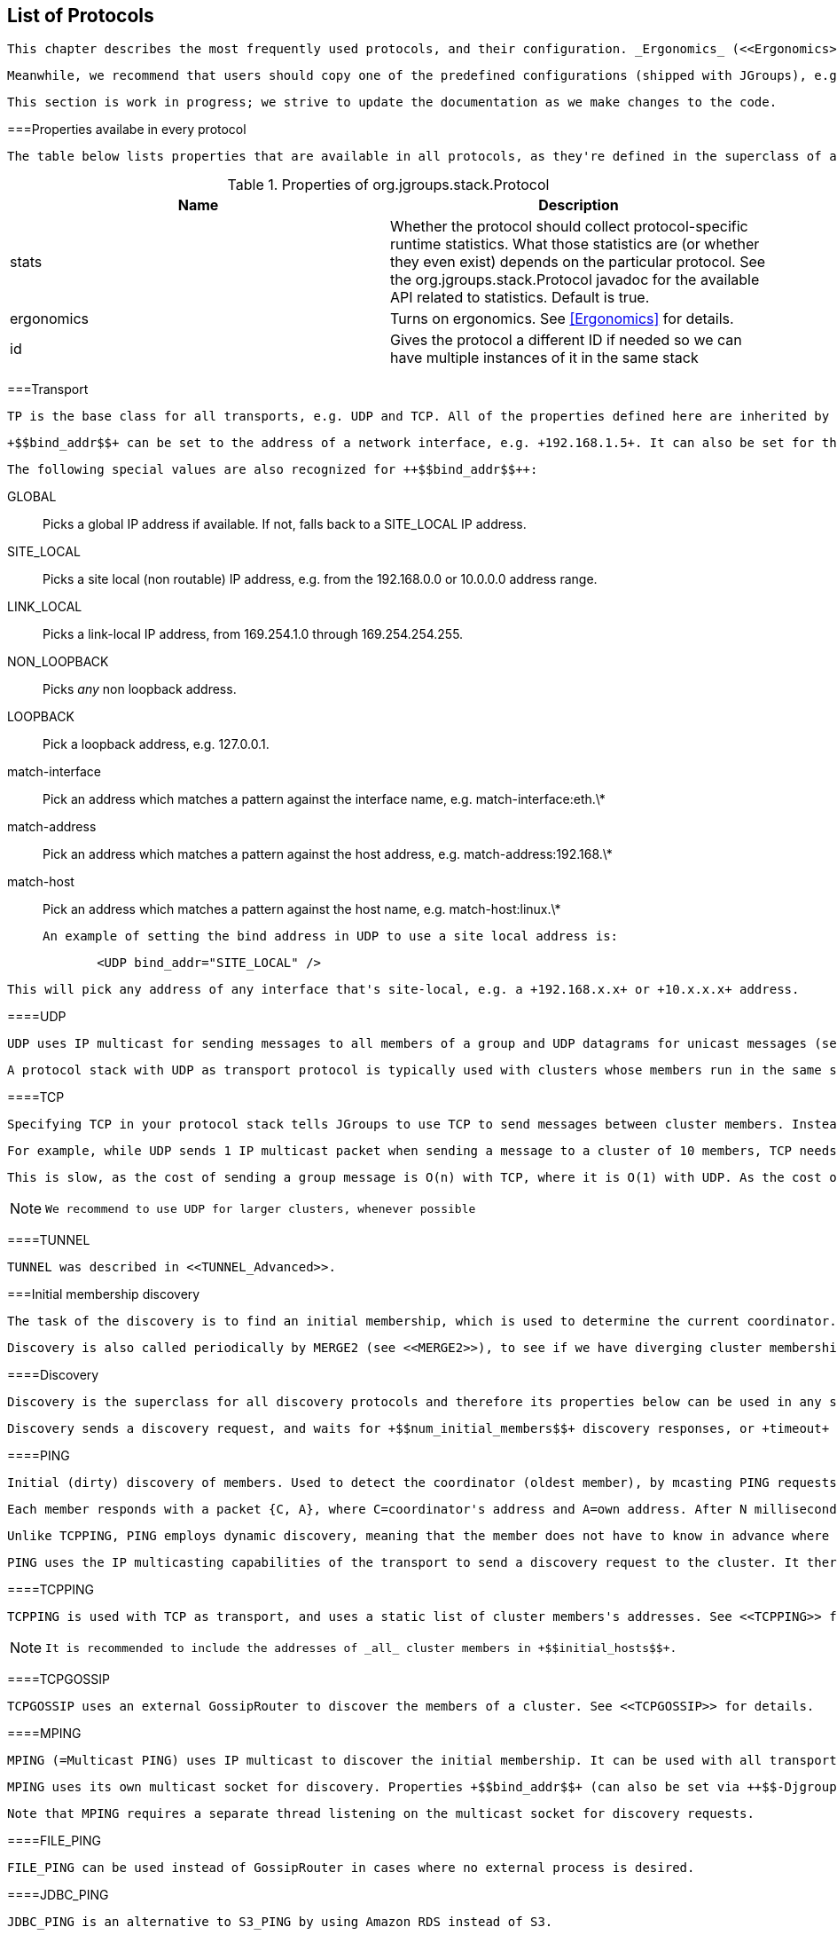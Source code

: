 [[protlist]]

== List of Protocols

 This chapter describes the most frequently used protocols, and their configuration. _Ergonomics_ (<<Ergonomics>>) strives to reduce the number of properties that have to be configured, by dynamically adjusting them at run time, however, this is not yet in place. 

 Meanwhile, we recommend that users should copy one of the predefined configurations (shipped with JGroups), e.g. +udp.xml+ or +tcp.xml+, and make only minimal changes to it. 

 This section is work in progress; we strive to update the documentation as we make changes to the code. 

[[CommonProps]]


===Properties availabe in every protocol

 The table below lists properties that are available in all protocols, as they're defined in the superclass of all protocols, org.jgroups.stack.Protocol. 

.Properties of org.jgroups.stack.Protocol
[options="header"]
|===============
|Name|Description
|stats|
                            Whether the protocol should collect protocol-specific runtime statistics. What those
                            statistics are (or whether they even exist) depends on the particular protocol.
                            See the org.jgroups.stack.Protocol javadoc for the available API related to statistics.
                            Default is true.
                        
|ergonomics|
                            Turns on ergonomics. See <<Ergonomics>> for details.
                        
|id|
                            Gives the protocol a different ID if needed so we can have multiple instances of it in
                            the same stack
                        

|===============


[[Transport]]


===Transport

 TP is the base class for all transports, e.g. UDP and TCP. All of the properties defined here are inherited by the subclasses. The properties for TP are: 

 +$$bind_addr$$+ can be set to the address of a network interface, e.g. +192.168.1.5+. It can also be set for the entire stack using system property +$$-Djgroups.bind_addr$$+, which overrrides the XML value (if given). 

 The following special values are also recognized for ++$$bind_addr$$++: 

GLOBAL:: 
                     Picks a global IP address if available. If not, falls back to a SITE_LOCAL IP address. 


                SITE_LOCAL:: 
                     Picks a site local (non routable) IP address, e.g. from the +192.168.0.0+ or +10.0.0.0+ address range. 


                LINK_LOCAL:: 
                     Picks a link-local IP address, from +169.254.1.0+ through +169.254.254.255+. 


                NON_LOOPBACK:: 
                     Picks _any_ non loopback address. 


                LOOPBACK:: 
                     Pick a loopback address, e.g. +127.0.0.1+. 


                match-interface:: 
                     Pick an address which matches a pattern against the interface name, e.g. +match-interface:eth.\*+ 


                match-address:: 
                     Pick an address which matches a pattern against the host address, e.g. +match-address:192.168.\*+ 


                match-host:: 
                     Pick an address which matches a pattern against the host name, e.g. +match-host:linux.\*+ 


                 An example of setting the bind address in UDP to use a site local address is: 


[source, Java]
----

            <UDP bind_addr="SITE_LOCAL" />
        
----

 This will pick any address of any interface that's site-local, e.g. a +192.168.x.x+ or +10.x.x.x+ address. 

[[UDP]]


====UDP

 UDP uses IP multicast for sending messages to all members of a group and UDP datagrams for unicast messages (sent to a single member). When started, it opens a unicast and multicast socket: the unicast socket is used to send/receive unicast messages, whereas the multicast socket sends and receives multicast messages. The channel's physical address will be the address and port number of the unicast socket. 

 A protocol stack with UDP as transport protocol is typically used with clusters whose members run in the same subnet. If running across subnets, an admin has to ensure that IP multicast is enabled across subnets. It is often the case that IP multicast is not enabled across subnets. In such cases, the stack has to either use UDP without IP multicasting or other transports such as TCP. 

[[TCP]]


====TCP

 Specifying TCP in your protocol stack tells JGroups to use TCP to send messages between cluster members. Instead of using a multicast bus, the cluster members create a mesh of TCP connections. 

 For example, while UDP sends 1 IP multicast packet when sending a message to a cluster of 10 members, TCP needs to send the message 9 times. It sends the same message to the first member, to the second member, and so on (excluding itself as the message is looped back internally). 

 This is slow, as the cost of sending a group message is O(n) with TCP, where it is O(1) with UDP. As the cost of sending a group message with TCP is a function of the cluster size, it becomes higher with larger clusters. 


[NOTE]
====

                We recommend to use UDP for larger clusters, whenever possible


            
====


[[TUNNEL]]


====TUNNEL

 TUNNEL was described in <<TUNNEL_Advanced>>. 

[[DiscoveryProtocols]]


===Initial membership discovery

 The task of the discovery is to find an initial membership, which is used to determine the current coordinator. Once a coordinator is found, the joiner sends a JOIN request to the coord. 

 Discovery is also called periodically by MERGE2 (see <<MERGE2>>), to see if we have diverging cluster membership information. 

[[Discovery]]


====Discovery

 Discovery is the superclass for all discovery protocols and therefore its properties below can be used in any subclass. 

 Discovery sends a discovery request, and waits for +$$num_initial_members$$+ discovery responses, or +timeout+ ms, whichever occurs first, before returning. Note that +$$break_on_coord_rsp="true"$$+ will return as soon as we have a response from a coordinator. 

[[PING]]


====PING

 Initial (dirty) discovery of members. Used to detect the coordinator (oldest member), by mcasting PING requests to an IP multicast address. 

 Each member responds with a packet {C, A}, where C=coordinator's address and A=own address. After N milliseconds or M replies, the joiner determines the coordinator from the responses, and sends a JOIN request to it (handled by GMS). If nobody responds, we assume we are the first member of a group. 

 Unlike TCPPING, PING employs dynamic discovery, meaning that the member does not have to know in advance where other cluster members are. 

 PING uses the IP multicasting capabilities of the transport to send a discovery request to the cluster. It therefore requires UDP as transport. 

[[TCPPING_Prot]]


====TCPPING

 TCPPING is used with TCP as transport, and uses a static list of cluster members's addresses. See <<TCPPING>> for details. 


[NOTE]
====

                 It is recommended to include the addresses of _all_ cluster members in +$$initial_hosts$$+. 


            
====




====TCPGOSSIP

 TCPGOSSIP uses an external GossipRouter to discover the members of a cluster. See <<TCPGOSSIP>> for details. 



====MPING

 MPING (=Multicast PING) uses IP multicast to discover the initial membership. It can be used with all transports, but usually is used in combination with TCP. TCP usually requires TCPPING, which has to list all cluster members explicitly, but MPING doesn't have this requirement. The typical use case for this is when we want TCP as transport, but multicasting for discovery so we don't have to define a static list of initial hosts in TCPPING 

 MPING uses its own multicast socket for discovery. Properties +$$bind_addr$$+ (can also be set via ++$$-Djgroups.bind_addr=$$++), +$$mcast_addr$$+ and +$$mcast_port$$+ can be used to configure it. 

 Note that MPING requires a separate thread listening on the multicast socket for discovery requests. 



====FILE_PING

 FILE_PING can be used instead of GossipRouter in cases where no external process is desired. 



====JDBC_PING

 JDBC_PING is an alternative to S3_PING by using Amazon RDS instead of S3. 



====BPING

 BPING uses UDP broadcasts to discover other nodes. The default broadcast address (dest) is 255.255.255.255, and should be replaced with a subnet specific broadcast, e.g. 192.168.1.255. 



====RACKSPACE_PING

 RACKSPACE_PING uses Rackspace Cloud Files Storage to discover initial members. Each node writes a small object in a shared Rackspace container. New joiners read all addresses from the container and ping each of the elements of the resulting set of members. When a member leaves, it deletes its corresponding object. 

 This objects are stored under a container called 'jgroups', and each node will write an object name after the cluster name, plus a "/" followed by the address, thus simulating a hierarchical structure. 



====S3_PING

 S3_PING uses Amazon S3 to discover initial members. New joiners read all addresses from this bucket and ping each of the elements of the resulting set of members. When a member leaves, it deletes its corresponding file. 

 It's designed specifically for members running on Amazon EC2, where multicast traffic is not allowed and thus MPING or PING will not work. When Amazon RDS is preferred over S3, or if a shared database is used, an alternative is to use JDBC_PING. 

 Each instance uploads a small file to an S3 bucket and each instance reads the files out of this bucket to determine the other members. 

 There are three different ways to use S3_PING, each having its own tradeoffs between security and ease-of-use. These are described in more detail below: 


* 
                    Private buckets, Amazon AWS credentials given to each instance
                
* 
                    Public readable and writable buckets, no credentials given to each instance
                
* 
                    Public readable but private writable buckets, pre-signed URLs given to each instance
                 Pre-signed URLs are the most secure method since writing to buckets still requires authorization and you don't have to pass Amazon AWS credentials to every instance. However, they are also the most complex to setup. 

 Here's a configuration example for private buckets with credentials given to each instance: 


[source, XML]
----

<S3_PING location="my_bucket" access_key="access_key"
         secret_access_key="secret_access_key" timeout="2000"
         num_initial_members="3"/>
            
----

 Here's an example for public buckets with no credentials: 


[source, XML]
----

<S3_PING location="my_bucket"
         timeout="2000" num_initial_members="3"/>
            
----

 And finally, here's an example for public readable buckets with pre-signed URLs: 


[source, XML]
----

<S3_PING pre_signed_put_url="http://s3.amazonaws.com/my_bucket/DemoCluster/node1?AWSAccessKeyId=access_key&Expires=1316276200&Signature=it1cUUtgCT9ZJyCJDj2xTAcRTFg%3D"
         pre_signed_delete_url="http://s3.amazonaws.com/my_bucket/DemoCluster/node1?AWSAccessKeyId=access_key&Expires=1316276200&Signature=u4IFPRq%2FL6%2FAohykIW4QrKjR23g%3D"
         timeout="2000" num_initial_members="3"/>
            
----



====SWIFT_PING

 SWIFT_PING uses Openstack Swift to discover initial members. Each node writes a small object in a shared container. New joiners read all addresses from the container and ping each of the elements of the resulting set of members. When a member leaves, it deletes its corresponding object. 

 These objects are stored under a container called 'jgroups' (by default), and each node will write an object name after the cluster name, plus a "/" followed by the address, thus simulating a hierarchical structure. 

 Currently only Openstack Keystone authentication is supported. Here is a sample configuration block: 


[source, XML]
----

<SWIFT_PING timeout="2000"
    num_initial_members="3"
    auth_type="keystone_v_2_0"
    auth_url="http://localhost:5000/v2.0/tokens"
    username="demo"
    password="password"
    tenant="demo" />
            
----



====AWS_PING

 This is a protocol written by Meltmedia, which uses the AWS API. It is not part of JGroups, but can be downloaded at link:$$https://metmedia.github.com/jgroups-aws$$[]. 



====PDC - Persistent Discovery Cache

 The Persistent Discovery Cache can be used to cache the results of the discovery process persistently. E.g. if we have TCPPING.initial_hosts configured to include only members A and B, but have a lot more members, then other members can bootstrap themselves and find the right coordinator even when neither A nor B are running. 

 An example of a TCP-based stack configuration is: 


[source, XML]
----

<TCP />
<PDC cache_dir="/tmp/jgroups"  />
<TCPPING timeout="2000" num_initial_members="20"
         initial_hosts="192.168.1.5[7000]" port_range="0"
         return_entire_cache="true"
         use_disk_cache="true" />
            
----



===Merging after a network partition

[[MERGE2]]


====MERGE2

 If a cluster gets split for some reasons (e.g. network partition), this protocol merges the subclusters back into one cluster. It is only run by the coordinator (the oldest member in a cluster), which periodically multicasts its presence and view information. If another coordinator (for the same cluster) receives this message, it will initiate a merge process. Note that this merges subgroups +{A,B}+ and +{C,D,E}+ back into +{A,B,C,D,E}+, but it does _not merge state_. The application has to handle the  callback to merge state. See <<HandlingNetworkPartitions>> for suggestion on merging states. 

 Following a merge, the coordinator of the merged group can shift from the typical case of "the coordinator is the member who has been up the longest."  During the merge process, the coordinators of the various subgroups need to reach a common decision as to who the new coordinator is. In order to ensure a consistent result, each coordinator combines the addresses of all the members in a list and then sorts the list. The first member in the sorted list becomes the coordinator. The sort order is determined by how the address implements the interface. Then JGroups  compares based on the UUID. So, take a hypothetical case where two machines were running, with one machine running three separate cluster members and the other two members. If communication between the machines were cut, the following subgroups would form: +{A,B} and {C,D,E}+ Following the merge, the new view would be: +{C,D,A,B,E}+, with C being the new coordinator. 

 Note that "A", "B" and so on are just logical names, attached to UUIDs, but the actual sorting is done on the actual UUIDs. 

[[MERGE3]]


====MERGE3

 MERGE3 was added in JGroups 3.1. 

 In MERGE3, all members periodically send an INFO message with their address (UUID), logical name, physical address and ViewId. The ViewId (<<ViewId>>) is used to see if we have diverging views among the cluster members: periodically, every coordinator looks at the INFO messages received so far and checks if there are any inconsistencies. 

 When inconsistencies are found, the merge leader will be the member with the lowest address (UUID). This is deterministic, and therefore we should at most times only have 1 merge going on. 

 The merge leader then asks the senders of the inconsistent ViewIds for their full Views. Once received, it simply passes a MERGE event up the stack, where the merge will be handled (by GMS) in exactly the same way as if MERGE2 has generated the MERGE event. 

 The advantages of MERGE3 compared to MERGE2 are: 
* 
                        Sending of INFO messages is spread out over time, preventing messgage peaks which might cause
                        packet loss. This is especially important in large clusters.
                    
* 
                        Only 1 merge should be running at any time. Competing merges, as happening with MERGE2, slow
                        down the merge process, and don't scale to large clusters.
                    
* 
                        An INFO message carries the logical name and physical address of a member. Compared to MERGE2,
                        this allows us to immediately send messages to newly merged members, and not have to solicit
                        this information first.
                    
* 
                        On the downside, MERGE3 has constant (small) traffic by all members.
                    
* 
                        MERGE3 was written for an IP multicast capable transport (UDP), but it also works with other
                        transports (such as TCP), although it isn't as efficient on TCP as on UDP.
                     

[[FailureDetection]]


===Failure Detection

 The task of failure detection is to probe members of a group and see whether they are alive. When a member is suspected (= deemed dead), then a SUSPECT message is sent to all nodes of the cluster. It is not the task of the failure detection layer to exclude a crashed member (this is done by the group membership protocol, GMS), but simply to notify everyone that a node in the cluster is suspected of having crashed. 

 The SUSPECT message is handled by the GMS protocol of the current coordinator only; all other members ignore it. 

[[FD]]


====FD

 Failure detection based on heartbeat messages. If reply is not received without +timeout+ ms, +$$max_tries$$+ times, a member is declared suspected, and will be excluded by GMS 

Each member send a message containing a "FD" - HEARTBEAT header to its neighbor to the right (identified by the ping_dest address). The heartbeats are sent by the inner class Monitor. When the neighbor receives the HEARTBEAT, it replies with a message containing a "FD" - HEARTBEAT_ACK header. The first member watches for "FD" - HEARTBEAT_ACK replies from its neigbor. For each received reply, it resets the last_ack timestamp (sets it to current time) and num_tries counter (sets it to 0). The same Monitor instance that sends heartbeats whatches the difference between current time and last_ack. If this difference grows over timeout, the Monitor cycles several more times (until max_tries) is reached) and then sends a SUSPECT message for the neighbor's address. The SUSPECT message is sent down the stack, is addressed to all members, and is as a regular message with a FdHeader.SUSPECT header. 

[[FD_ALL]]


====FD_ALL

Failure detection based on simple heartbeat protocol. Every member periodically multicasts a heartbeat. Every member also maintains a table of all members (minus itself). When data or a heartbeat from P are received, we reset the timestamp for P to the current time. Periodically, we check for expired members, and suspect those. 

 Example: &lt;FD_ALL interval="3000" timeout="10000"/&gt; 

 In the example above, we send a heartbeat every 3 seconds and suspect members if we haven't received a heartbeat (or traffic) for more than 10 seconds. Note that since we check the timestamps every 'interval' milliseconds, we will suspect a member after roughly 4 * 3s == 12 seconds. If we set the timeout to 8500, then we would suspect a member after 3 * 3 secs == 9 seconds. 

[[FD_SOCK]]


====FD_SOCK

 Failure detection protocol based on a ring of TCP sockets created between cluster members. Each member in a cluster connects to its neighbor (the last member connects to the first), thus forming a ring. Member B is suspected when its neighbor A detects abnormally closing of its TCP socket (presumably due to a node B crash). However, if a member B is about to leave gracefully, it lets its neighbor A know, so that it does not become suspected. 

 If you are using a multi NIC machine note that JGroups versions prior to 2.2.8 have FD_SOCK implementation that does not assume this possibility. Therefore JVM can possibly select NIC unreachable to its neighbor and setup FD_SOCK server socket on it. Neighbor would be unable to connect to that server socket thus resulting in immediate suspecting of a member. Suspected member is kicked out of the group, tries to rejoin, and thus goes into join/leave loop. JGroups version 2.2.8 introduces srv_sock_bind_addr property so you can specify network interface where FD_SOCK TCP server socket should be bound. This network interface is most likely the same interface used for other JGroups traffic. JGroups versions 2.2.9 and newer consult bind.address system property or you can specify network interface directly as FD_SOCK bind_addr property. 



====FD_PING

 FD_PING uses a script or command that is run with 1 argument (the host to be pinged) and needs to return 0 (success) or 1 (failure). The default command is /sbin/ping (ping.exe on Windows), but this is user configurable and can be replaced with any user-provided script or executable. 



====VERIFY_SUSPECT

 Verifies that a suspected member is really dead by pinging that member one last time before excluding it, and dropping the suspect message if the member does respond. 

 VERIFY_SUSPECT tries to minimize false suspicions. 

 The protocol works as follows: it catches SUSPECT events traveling up the stack. The it verifies that the suspected member is really dead. If yes, it passes the SUSPECT event up the stack, otherwise it discards it. VERIFY_SUSPECT Has to be placed somewhere above the failure detection protocol and below the GMS protocol (receiver of the SUSPECT event). Note that SUSPECT events may be reordered by this protocol. 



[[ReliableMessageTransmission]]


===Reliable message transmission

[[NAKACK]]


====pbcast.NAKACK

 NAKACK provides reliable delivery and FIFO (= First In First Out) properties for messages sent to all nodes in a cluster. 

 Reliable delivery means that no message sent by a sender will ever be lost, as all messages are numbered with sequence numbers (by sender) and retransmission requests are sent to the sender of a messagefootnote:[
                 Note that NAKACK can also be configured to send retransmission requests for M to _anyone_ in the cluster, rather than only to the sender of M. 
            ] if that sequence number is not received. 

 FIFO order means that all messages from a given sender are received in exactly the order in which they were sent. 

 NAKACK is a Lossless and FIFO delivery of multicast messages, using negative acks. E.g. when receiving P:1, P:3, P:4, a receiver delivers only P:1, and asks P for retransmission of message 2, queuing P3-4. When P2 is finally received, the receiver will deliver P2-4 to the application. 

[[NAKACK2]]


====NAKACK2

 NAKACK2 was introduced in 3.1 and is a successor to NAKACK (at some point it will replace NAKACK). It has the same properties as NAKACK, but its implementation is faster and uses less memory, plus it creates fewer tasks in the timer. 

 Some of the properties of NAKACK were deprecated in NAKACK2, but were not removed so people can simply change from NAKACK to NAKACK2 by changing the protocol name in the config. 

[[UNICAST]]


====UNICAST

 UNICAST provides reliable delivery and FIFO (= First In First Out) properties for point-to-point messages between one sender and one receiver. 

 Reliable delivery means that no message sent by a sender will ever be lost, as all messages are numbered with sequence numbers (by sender) and retransmission requests are sent to the sender of a message if that sequence number is not received. 

 FIFO order means that all messages from a given sender are received in exactly the order in which they were sent. 

 UNICAST uses _positive acks_ for retransmission; sender A keeps sending message M until receiver B delivers M and sends an ack(M) to A, or until B leaves the cluster or A crashes. 

 Although JGroups attempts to send acks selectively, UNICAST will still see a lot of acks on the wire. If this is not desired, use UNICAST2 (see <<UNICAST2>>). 

 On top of a reliable transport, such as TCP, UNICAST is not really needed. However, concurrent delivery of messages from the same sender is prevented by UNICAST by acquiring a lock on the sender's retransmission table, so unless concurrent delivery is desired, UNICAST should not be removed from the stack even if TCP is used. 

[[UNICAST2]]


====UNICAST2

 UNICAST2 provides lossless, ordered, communication between 2 members. Contrary to UNICAST, it uses _negative acks_ (similar to NAKACK) rather than positive acks. This reduces the communication overhead required for sending an ack for every message. 

 Negative acks have sender A simply send messages without retransmission, and receivers never ack messages, until they detect a gap: for instance, if A sends messages 1,2,4,5, then B delivers 1 and 2, but queues 4 and 5 because it is missing message 3 from A. B then asks A to retransmit 3. When 3 is received, messages 3, 4 and 5 can be delivered to the application. 

 Compared to a positive ack scheme as used in UNICAST, negative acks have the advantage that they generate less traffic: if all messages are received in order, we never need to do retransmission. 

[[UNICAST3]]


====UNICAST3

 UNICAST3 (available in 3.3) is the successor to UNICAST2, but is based on UNICAST, as it uses a positive acknowledgment mechanism. However, speed wise it is similar to UNICAST2 

 Details of UNICAST3's design can be found here: link:$$https://github.com/belaban/JGroups/blob/master/doc/design/UNICAST3.txt$$[UNICAST3] 

[[RSVP]]


====RSVP

 The RSVP protocol is not a reliable delivery protocol per se, but augments reliable protocols such as NAKACK, UNICAST or UNICAST2. It should be placed somewhere _above_ these in the stack. 

[[STABLE]]


===Message stability

 To serve potential retransmission requests, a member has to store received messages until it is known that every member in the cluster has received them. Message stability for a given message M means that M has been seen by everyone in the cluster. 

 The stability protocol periodically (or when a certain number of bytes have been received) initiates a consensus protocol, which multicasts a stable message containing the highest message numbers for a given member. This is called a digest. 

 When everyone has received everybody else's stable messages, a digest is computed which consists of the minimum sequence numbers of all received digests so far. This is the stability vector, and contain only message sequence numbers that have been seen by everyone. 

 This stability vector is the broadcast to the group and everyone can remove messages from their retransmission tables whose sequence numbers are smaller than the ones received in the stability vector. These messages can then be garbage collected. 



====STABLE

 STABLE garbage collects messages that have been seen by all members of a cluster. Each member has to store all messages because it may be asked to retransmit. Only when we are sure that all members have seen a message can it be removed from the retransmission buffers. STABLE periodically gossips its highest and lowest messages seen. The lowest value is used to compute the min (all lowest seqnos for all members), and messages with a seqno below that min can safely be discarded. 

 Note that STABLE can also be configured to run when N bytes have been received. This is recommended when sending messages at a high rate, because sending stable messages based on time might accumulate messages faster than STABLE can garbage collect them. 

[[GMS]]


===Group Membership

 Group membership takes care of joining new members, handling leave requests by existing members, and handling SUSPECT messages for crashed members, as emitted by failure detection protocols. The algorithm for joining a new member is essentially: 


----

- loop
- find initial members (discovery)
- if no responses:
    - become singleton group and break out of the loop
- else:
    - determine the coordinator (oldest member) from the responses
    - send JOIN request to coordinator
    - wait for JOIN response
    - if JOIN response received:
        - install view and break out of the loop
    - else
        - sleep for 5 seconds and continue the loop
        
----



====pbcast.GMS



=====Joining a new member

 Consider the following situation: a new member wants to join a group. The prodedure to do so is: 


* 
                        Multicast an (unreliable) discovery request (ping)


                    
* 
                        Wait for n responses or m milliseconds (whichever is first) 


                    
* 
                        Every member responds with the address of the coordinator


                    
* 
                        If the initial responses are &gt; 0: determine the coordinator and start the JOIN protocolg 


                    
* 
                        If the initial response are 0: become coordinator, assuming that no one else is out there 


                     However, the problem is that the initial mcast discovery request might get lost, e.g. when multiple members start at the same time, the outgoing network buffer might overflow, and the mcast packet might get dropped. Nobody receives it and thus the sender will not receive any responses, resulting in an initial membership of 0. This could result in multiple coordinators, and multiple subgroups forming. How can we overcome this problem ? There are two solutions: 


. 
                        Increase the timeout, or number of responses received. This will only help if the reason of the empty membership was a slow host. If the mcast packet was dropped, this solution won't help 


                    
. 
                        Add the MERGE2 or MERGE3 protocol. This doesn't actually prevent multiple initial cordinators, but rectifies the problem by merging different subgroups back into one. Note that this might involve state merging which needs to be done by the application. 


                    [[FlowControl]]


===Flow control

 Flow control takes care of adjusting the rate of a message sender to the rate of the slowest receiver over time. If a sender continuously sends messages at a rate that is faster than the receiver(s), the receivers will either queue up messages, or the messages will get discarded by the receiver(s), triggering costly retransmissions. In addition, there is spurious traffic on the cluster, causing even more retransmissions. 

 Flow control throttles the sender so the receivers are not overrun with messages. 

 Note that flow control can be bypassed by setting message flag Message.NO_FC. See <<MessageFlags>> for details. 

 The properties for FlowControl are shown below and can be used in MFC and UFC: 



====FC

 FC uses a credit based system, where each sender has max_credits credits and decrements them whenever a message is sent. The sender blocks when the credits fall below 0, and only resumes sending messages when it receives a replenishment message from the receivers. 

 The receivers maintain a table of credits for all senders and decrement the given sender's credits as well, when a message is received. 

 When a sender's credits drops below a threshold, the receiver will send a replenishment message to the sender. The threshold is defined by min_bytes or min_threshold. 


[NOTE]
====

                 FC has been deprecated, use MFC and UFC instead. 


            
====




====MFC and UFC

 In 2.10, FC was separated into MFC (Multicast Flow Control) and Unicast Flow Control (UFC). The reason was that multicast flow control should not be impeded by unicast flow control, and vice versa. Also, performance for the separate implementations could be increased, plus they can be individually omitted. For example, if no unicast flow control is needed, UFC can be left out of the stack configuration. 

[[MFC]]


=====MFC

 MFC has currently no properties other than those inherited by FlowControl (see above). 

[[UFC]]


=====UFC

 UFC has currently no properties other than those inherited by FlowControl (see above). 



===Fragmentation



====FRAG and FRAG2

 FRAG and FRAG2 fragment large messages into smaller ones, send the smaller ones, and at the receiver side, the smaller fragments will get assembled into larger messages again, and delivered to the application. FRAG and FRAG2 work for both unicast and multicast messages. 

 The difference between FRAG and FRAG2 is that FRAG2 does 1 less copy than FRAG, so it is the recommended fragmentation protocol. FRAG serializes a message to know the exact size required (including headers), whereas FRAG2 only fragments the payload (excluding the headers), so it is faster. 

 The properties of FRAG2 are: 

 Contrary to FRAG, FRAG2 does not need to serialize a message in order to break it into smaller fragments: it looks only at the message's buffer, which is a byte array anyway. We assume that the size addition for headers and src and dest addresses is minimal when the transport finally has to serialize the message, so we add a constant (by default 200 bytes). Because of the efficiency gained by not having to serialize the message just to determine its size, FRAG2 is generally recommended over FRAG. 



===Ordering

[[SEQUENCER]]


====SEQUENCER

 SEQUENCER provider total order for multicast (=group) messages by forwarding messages to the current coordinator, which then sends the messages to the cluster on behalf of the original sender. Because it is always the same sender (whose messages are delivered in FIFO order), a global (or total) order is established. 

 Sending members add every forwarded message M to a buffer and remove M when they receive it. Should the current coordinator crash, all buffered messages are forwarded to the new coordinator. 

[[TOA]]


====Total Order Anycast (TOA)

 A total order anycast is a totally ordered message sent to a subset of the cluster members. TOA intercepts messages with an AnycastMessage (carrying a list of addresses) and handles sending of the message in total order. Say the cluster is {A,B,C,D,E} and the Anycast is to {B,C}. 

 Skeen's algorithm is used to send the message: B and C each maintain a logical clock (a counter). When a message is to be sent, TOA contacts B and C and asks them for their counters. B and C return their counters (incrementing them for the next request). 

 The originator of the message then sets the message's ID to be the max of all returned counters and sends the message. Receivers then deliver the messages in order of their IDs. 

 The main use of TOA is currently in Infinispan's transactional caches with partial replication: it is used to apply transactional modifications in total order, so that no two-phase commit protocol has to be run and no locks have to be acquired. 

 As shown in link:$$http://www.cloudtm.eu/home/Publications$$[ "Exploiting Total Order Multicast in Weakly Consistent Transactional Caches"], when we have many conflicts by different transactions modifying the same keys, TOM fares better than 2PC. 

 Note that TOA is experimental (as of 3.1). 

[[StateTransferProtocolDetails]]


===State Transfer

[[pbcast.STATE_TRANSFER]]


====pbcast.STATE_TRANSFER

 STATE_TRANSFER is the existing transfer protocol, which transfers byte[] buffers around. However, at the state provider's side, JGroups creates an output stream over the byte[] buffer, and passes the ouput stream to the getState(OutputStream) callback, and at the state requester's side, an input stream is created and passed to the setState(InputStream) callback. 

 This allows us to continue using STATE_TRANSFER, until the new state transfer protocols are going to replace it (perhaps in 4.0). 

 In order to transfer application state to a joining member of a cluster, STATE_TRANSFER has to load entire state into memory and send it to a joining member. The major limitation of this approach is that for state transfers that are very large this would likely result in memory exhaustion. 

 For large state transfer use either the STATE or STATE_SOCK protocol. However, if the state is small, STATE_TRANSFER is okay. 

[[StreamingStateTransfer]]


====StreamingStateTransfer

 StreamingStateTransfer is the superclass of STATE and STATE_SOCK (see below). Its properties are: 

[[pbcast.STATE]]


====pbcast.STATE



=====Overview

 STATE was renamed from (2.x) STREAMING_STATE_TRANSFER, and refactored to extend a common superclass StreamingStateTransfer. The other state transfer protocol extending StreamingStateTransfer is STATE_SOCK (see <<STATE_SOCK>>). 

 STATE uses a _streaming approach_ to state transfer; the state provider writes its state to the output stream passed to it in the getState(OutputStream) callback, which chunks the stream up into chunks that are sent to the state requester in separate messages. 

 The state requester receives those chunks and feeds them into the input stream from which the state is read by the setState(InputStream) callback. 

 The advantage compared to STATE_TRANSFER is that state provider and requester only need small (transfer) buffers to keep a part of the state in memory, whereas STATE_TRANSFER needs to copy the _entire_ state into memory. 

 If we for example have a list of 1 million elements, then STATE_TRANSFER would have to create a byte[] buffer out of it, and return the byte[] buffer, whereas a streaming approach could iterate through the list and write each list element to the output stream. Whenever the buffer capacity is reached, we'd then send a message and the buffer would be reused to receive more data. 



=====Configuration

 STATE has currently no properties other than those inherited by StreamingStateTransfer (see above). 

[[pbcast.STATE_SOCK]]


====STATE_SOCK

 STATE_SOCK is also a streaming state transfer protocol, but compared to STATE, it doesn't send the chunks as messages, but uses a TCP socket connection between state provider and requester to transfer the state. 

 The state provider creates a server socket at a configurable bind address and port, and the address and port are sent back to a state requester in the state response. The state requester then establishes a socket connection to the server socket and passes the socket's input stream to the setState(InputStream) callback. 



=====Configuration

 The configuration options of STATE_SOCK are listed below: 

[[BARRIER]]


====BARRIER

 BARRIER is used by some of the state transfer protocols, as it lets existing threads complete and blocks new threads to get both the digest and state in one go. 

 In 3.1, a new mechanism for state transfer will be implemented, eliminating the need for BARRIER. Until then, BARRIER should be used when one of the state transfer protocols is used. BARRIER is part of every default stack which contains a state transfer protocol. 



===pbcast.FLUSH

 Flushing forces group members to send all their pending messages prior to a certain event. The process of flushing acquiesces the cluster so that state transfer or a join can be done. It is also called the stop-the-world model as nobody will be able to send messages while a flush is in process. Flush is used in: 

 
* 
                    State transfer


                    +
 When a member requests state transfer, it tells everyone to stop sending messages and waits for everyone's ack. Then it have received everyone's asks, the application asks the coordinator for its state and ships it back to the requester. After the requester has received and set the state successfully, the requester tells everyone to resume sending messages. 


                
* 
                     View changes (e.g.a join). Before installing a new view V2, flushing ensures that all messages _sent_ in the current view V1 are indeed _delivered_ in V1, rather than in V2 (in all non-faulty members). This is essentially Virtual Synchrony. 


                 

 FLUSH is designed as another protocol positioned just below the channel, on top of the stack (e.g. above STATE_TRANSFER). The STATE_TRANSFER and GMS protocols request a flush by sending an event up the stack, where it is handled by the FLUSH protcol. Another event is sent back by the FLUSH protocol to let the caller know that the flush has completed. When done (e.g. view was installed or state transferred), the protocol sends a message, which will allow everyone in the cluster to resume sending. 

 A channel is notified that the FLUSH phase has been started by the Receiver.block() callback.  

 Read more about flushing in <<Flushing>>. 

[[Misc]]


===Misc

[[STATS]]


====Statistics

 STATS exposes various statistics, e.g. number of received multicast and unicast messages, number of bytes sent etc. It should be placed directly over the transport 

[[Security]]


====Security

 JGroups provides protocols to encrypt cluster traffic (ENCRYPT), and to make sure that only authorized members can join a cluster (AUTH). 

[[ENCRYPT]]


=====ENCRYPT

 A detailed description of ENCRYPT is found in the JGroups source (__JGroups/doc/ENCRYPT.html__). Encryption by default only encrypts the message body, but doesn't encrypt message headers. To encrypt the entire message (including all headers, plus destination and source addresses), the property ++$$encrypt_entire_message$$++ has to be set to true. Also, ENCRYPT has to be below any protocols whose headers we want to encrypt, e.g. 


[source, XML]
----

<config ... >
    <UDP />
    <PING />
    <MERGE2 />
    <FD />
    <VERIFY_SUSPECT />
    <ENCRYPT encrypt_entire_message="false"
             sym_init="128" sym_algorithm="AES/ECB/PKCS5Padding"
             asym_init="512" asym_algorithm="RSA"/>
    <pbcast.NAKACK />
    <UNICAST />
    <pbcast.STABLE />
    <FRAG2 />
    <pbcast.GMS />
</config>
                
----

 Note that ENCRYPT sits below NAKACK and UNICAST, so the sequence numbers for these 2 protocols will be encrypted. Had ENCRYPT been placed below UNICAST but above NAKACK, then only UNICAST's headers (including sequence numbers) would have been encrypted, but not NAKACKs. 

 Note that it doesn't make too much sense to place ENCRYPT even lower in the stack, because then almost all traffic (even merge or discovery traffic) will be encrypted, which may be somewhat of a performance drag. 

 When we encrypt an entire message, we have to marshal the message into a byte buffer first and then encrypt it. This entails marshalling and copying of the byte buffer, which is not so good performance wise... 



======Using a key store

 ENCRYPT uses store type JCEKS (for details between JKS and JCEKS see here), however +keytool+ uses JKS, therefore a keystore generated with keytool will not be accessible. 

 To generate a keystore compatible with JCEKS, use the following command line options to keytool: 


----

keytool -genseckey -alias myKey -keypass changeit -storepass changeit  -keyalg Blowfish -keysize 56 -keystore defaultStore.keystore -storetype  JCEKS
                    
----

 ENCRYPT could then be configured as follows: 


[source, XML]
----

<ENCRYPT key_store_name="defaultStore.keystore"
         store_password="changeit"
         alias="myKey"/>
                    
----

 Note that defaultStore.keystore will have to be found in the claspath. 

[[AUTH]]


=====AUTH

 AUTH is used to provide a layer of authentication to JGroups.  This allows you to define pluggable security that defines if a node should be allowed to join a cluster.  AUTH sits below the GMS protocol and listens for JOIN REQUEST messages.  When a JOIN REQUEST is received it tries to find an AuthHeader object, inside of which should be an implementation of the AuthToken object. 

 AuthToken is an abstract class, implementations of which are responsible for providing the actual authentication mechanism.  Some basic implementations of AuthToken are provide in the org.jgroups.auth package (SimpleToken, MD5Token and X509Token).  Effectivly all these implementations do is encrypt a string (found in the jgroups config) and pass that on the JOIN REQUEST. 

 When authentication is successful, the message is simply passed up the stack to the GMS protocol. When it fails, the AUTH protocol creates a JOIN RESPONSE message with a failure string and passes it back down the stack.  This failure string informs the client of the reason for failure. Clients will then fail to join the group and will throw a SecurityException. If this error string is null then authentication is considered to have passed. 

 For more information refer to the wiki at link:$$http://community.jboss.org/wiki/JGroupsAUTH$$[]. 

[[COMPRESS]]


====COMPRESS

 COMPRESS compresses messages larger than +$$min_size$$+, and uncompresses them at the receiver's side. Property +$$compression_level$$+ determines how thorough the compression algorith should be (0: no compression, 9: highest compression). 

[[SCOPE]]


====SCOPE

 As discussed in <<Scopes>>, the SCOPE protocol is used to deliver updates to different scopes concurrently. It has to be placed somewhere above UNICAST and NAKACK. 

 SCOPE has a separate thread pool. The reason why the default thread pool from the transport wasn't used is that the default thread pool has a different purpose. For example, it can use a queue to which all incoming messages are added, which would defy the purpose of concurrent delivery in SCOPE. As a matter of fact, using a queue would most likely delay messages get sent up into SCOPE ! 

 Also, the default pool's rejection policy might not be "run", so the SCOPE implementation would have to catch rejection exceptions and engage in a retry protocol, which is complex and wastes resources. 

 The configuration of the thread pool is shown below. If you expect _concurrent_ messages to N _different_ scopes, then the max pool size would ideally be set to N. However, in most cases, this is not necessary as (a) the messages might not be to different scopes or (b) not all N scopes might get messages at the same time. So even if the max pool size is a bit smaller, the cost of this is slight delays, in the sense that a message for scope Y might wait until the thread processing message for scope X is available. 

 To remove unused scopes, an expiry policy is provided: expiration_time is the number of milliseconds after which an idle scope is removed. An idle scope is a scope which hasn't seen any messages for expiration_time milliseconds. The expiration_interval value defines the number of milliseconds at which the expiry task runs. Setting both values to 0 disables expiration; it would then have to be done manually (see <<Scopes>> for details). 

[[RELAY]]


====RELAY

 RELAY bridges traffic between seperate clusters, see <<RelayAdvanced>> for details. 

[[RELAY2]]


====RELAY2

 RELAY2 provides clustering between different sites (local clusters), for multicast and unicast messages. See <<Relay2Advanced>> for details. 

[[STOMP_Protocol]]


====STOMP

 STOMP is discussed in <<STOMP>>. The properties for it are shown below: 

[[DAISYCHAIN]]


====DAISYCHAIN

 The DAISYCHAIN protocol is discussed in <<DaisyChaining>>. 

[[RATE_LIMITER]]


====RATE_LIMITER

 RATE_LIMITER can be used to set a limit on the data sent per time unit. When sending data, only max_bytes can be sent per time_period milliseconds. E.g. if max_bytes="50M" and time_period="1000", then a sender can only send 50MBytes / sec max. 

[[Locking protocols]]


====Locking protocols

 There are currently 2 locking protocols: org.jgroups.protocols.CENTRAL_LOCK and org.jgroups.protocols.PEER_LOCK. Both extend Locking, which has the following properties: 

[[CENTRAL_LOCK]]


=====CENTRAL_LOCK

 CENTRAL_LOCK has the current coordinator of a cluster grants locks, so every node has to communicate with the coordinator to acquire or release a lock. Lock requests by different nodes for the same lock are processed in the order in which they are received. 

 A coordinator maintains a lock table. To prevent losing the knowledge of who holds which locks, the coordinator can push lock information to a number of backups defined by num_backups. If num_backups is 0, no replication of lock information happens. If num_backups is greater than 0, then the coordinator pushes information about acquired and released locks to all backup nodes. Topology changes might create new backup nodes, and lock information is pushed to those on becoming a new backup node. 

 The advantage of CENTRAL_LOCK is that all lock requests are granted in the same order across the cluster, which is not the case with PEER_LOCK. 

[[PEER_LOCK]]


=====PEER_LOCK

 PEER_LOCK acquires a lock by contacting all cluster nodes, and lock acquisition is only successful if all non-faulty cluster nodes (peers) grant it. 

 Unless a total order configuration is used (e.g. org.jgroups.protocols.SEQUENCER based), lock requests for the same resource from different senders may be received in different order, so deadlocks can occur. Example: 
* Nodes A and B
* A and B call lock(X) at the same time
* A receives L(X,A) followed by L(X,B): locks X(A), queues L(X,B)
* B receives L(X,B) followed by L(X,A): locks X(B), queues L(X,A) 

 To acquire a lock, we need lock grants from both A and B, but this will never happen here. To fix this, either add SEQUENCER to the configuration, so that all lock requests are received in the same global order at both A and B, or use java.util.concurrent.locks.Lock.tryLock(long,javaTimeUnit) with retries if a lock cannot be acquired. 

[[CENTRAL_EXECUTOR]]


====CENTRAL_EXECUTOR

 CENTRAL_EXECUTOR is an implementation of Executing which is needed by the ExecutionService. 

[[COUNTER]]


====COUNTER

 COUNTER is the implementation of cluster wide counters, used by the CounterService. 

[[SUPERVISOR]]


====SUPERVISOR

 SUPERVISOR is a protocol which runs rules which periodically (or event triggered) check conditions and take corrective action if a condition is not met. Example: org.jgroups.protocols.rules.CheckFDMonitor is a rule which periodically checks if FD's monitor task is running when the cluster size is &gt; 1. If not, the monitor task is started. 

 The SUPERVISOR is explained in more detail in <<Supervisor>> 

[[FORK]]


====FORK

 FORK allows ForkChannels to piggy-back messages on a regular channel. Needs to be placed towards the top of the stack. See <<ForkChannel>> for details. 

